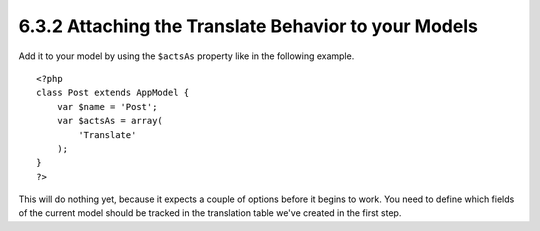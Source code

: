 6.3.2 Attaching the Translate Behavior to your Models
-----------------------------------------------------

Add it to your model by using the ``$actsAs`` property like in the
following example.

::

    <?php
    class Post extends AppModel {
        var $name = 'Post';
        var $actsAs = array(
            'Translate'
        );
    }
    ?>

This will do nothing yet, because it expects a couple of options
before it begins to work. You need to define which fields of the
current model should be tracked in the translation table we've
created in the first step.
